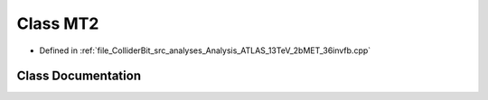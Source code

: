 .. _exhale_class_classGambit_1_1ColliderBit_1_1MT2:

Class MT2
=========

- Defined in :ref:`file_ColliderBit_src_analyses_Analysis_ATLAS_13TeV_2bMET_36invfb.cpp`


Class Documentation
-------------------


.. doxygenclass:: Gambit::ColliderBit::MT2
   :project: GAMBIT
   :members:
   :protected-members:
   :undoc-members: